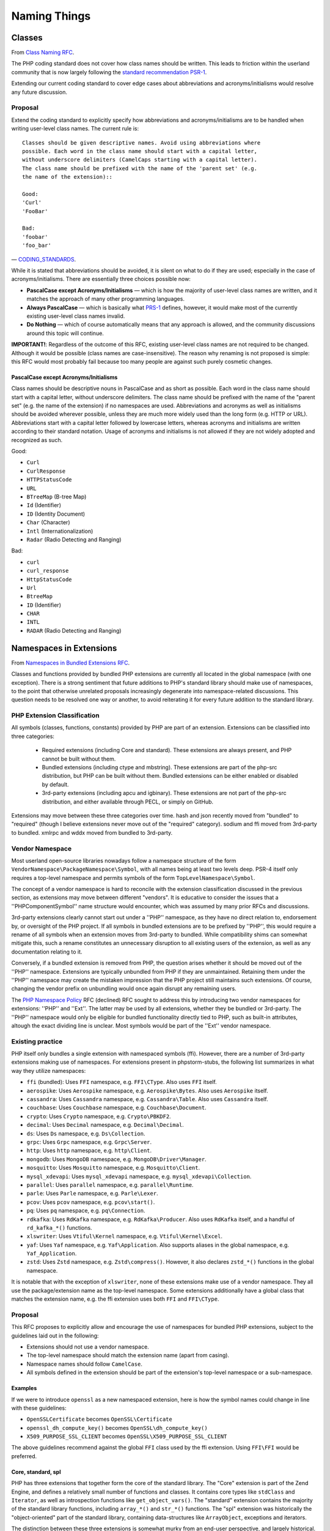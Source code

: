 =============
Naming Things
=============

Classes
=======

From `Class Naming RFC
<https://wiki.php.net/rfc/class-naming>`_.

The PHP coding standard does not cover how class names should be written. This
leads to friction within the userland community that is now largely following
the `standard recommendation PSR-1 <http://www.php-fig.org/psr/psr-1/>`_.

Extending our current coding standard to cover edge cases about abbreviations
and acronyms/initialisms would resolve any future discussion.

Proposal
--------

Extend the coding standard to explicitly specify how abbreviations and
acronyms/initialisms are to be handled when writing user-level class names.
The current rule is::

    Classes should be given descriptive names. Avoid using abbreviations where
    possible. Each word in the class name should start with a capital letter,
    without underscore delimiters (CamelCaps starting with a capital letter).
    The class name should be prefixed with the name of the 'parent set' (e.g.
    the name of the extension)::

    Good:
    'Curl'
    'FooBar'

    Bad:
    'foobar'
    'foo_bar'

— `CODING_STANDARDS <https://github.com/php/php-src/blob/abac7e81dd7b2e851562c60377951da5a5a99e30/CODING_STANDARDS#L154-L166>`_.

While it is stated that abbreviations should be avoided, it is silent on what
to do if they are used; especially in the case of acronyms/initialisms. There
are essentially three choices possible now:

- **PascalCase except Acronyms/Initialisms** — which is how the majority of
  user-level class names are written, and it matches the approach of many
  other programming languages.
- **Always PascalCase** — which is basically what
  `PRS-1 <http://www.php-fig.org/psr/psr-1/>`_ defines, however, it would
  make most of the currently existing user-level class names invalid.
- **Do Nothing** — which of course automatically means that any approach is
  allowed, and the community discussions around this topic will continue.

**IMPORTANT!**: Regardless of the outcome of this RFC, existing user-level
class names are not required to be changed. Although it would be possible
(class names are case-insensitive). The reason why renaming is not proposed is
simple: this RFC would most probably fail because too many people are against
such purely cosmetic changes.

PascalCase except Acronyms/Initialisms
~~~~~~~~~~~~~~~~~~~~~~~~~~~~~~~~~~~~~~

Class names should be descriptive nouns in PascalCase and as short as
possible. Each word in the class name should start with a capital letter,
without underscore delimiters. The class name should be prefixed with the name
of the "parent set" (e.g. the name of the extension) if no namespaces are
used. Abbreviations and acronyms as well as initialisms should be avoided
wherever possible, unless they are much more widely used than the long form
(e.g. HTTP or URL). Abbreviations start with a capital letter followed by
lowercase letters, whereas acronyms and initialisms are written according to
their standard notation. Usage of acronyms and initialisms is not allowed if
they are not widely adopted and recognized as such.

Good:

- ``Curl``
- ``CurlResponse``
- ``HTTPStatusCode``
- ``URL``
- ``BTreeMap`` (B-tree Map)
- ``Id`` (Identifier)
- ``ID`` (Identity Document)
- ``Char`` (Character)
- ``Intl`` (Internationalization)
- ``Radar`` (Radio Detecting and Ranging)

Bad:

- ``curl``
- ``curl_response``
- ``HttpStatusCode``
- ``Url``
- ``BtreeMap``
- ``ID`` (Identifier)
- ``CHAR``
- ``INTL``
- ``RADAR`` (Radio Detecting and Ranging)


Namespaces in Extensions
========================

From `Namespaces in Bundled Extensions RFC
<https://wiki.php.net/rfc/namespaces_in_bundled_extensions>`_.

Classes and functions provided by bundled PHP extensions are currently all
located in the global namespace (with one exception). There is a strong
sentiment that future additions to PHP's standard library should make use of
namespaces, to the point that otherwise unrelated proposals increasingly
degenerate into namespace-related discussions. This question needs to be
resolved one way or another, to avoid reiterating it for every future addition
to the standard library.

PHP Extension Classification
----------------------------

All symbols (classes, functions, constants) provided by PHP are part of an
extension. Extensions can be classified into three categories:

  - Required extensions (including Core and standard). These extensions are
    always present, and PHP cannot be built without them.
  - Bundled extensions (including ctype and mbstring). These extensions are
    part of the php-src distribution, but PHP can be built without them.
    Bundled extensions can be either enabled or disabled by default.
  - 3rd-party extensions (including apcu and igbinary). These extensions are
    not part of the php-src distribution, and either available through PECL,
    or simply on GitHub.

Extensions may move between these three categories over time. hash and json
recently moved from "bundled" to "required" (though I believe extensions never
move out of the "required" category). sodium and ffi moved from 3rd-party to
bundled. xmlrpc and wddx moved from bundled to 3rd-party.

Vendor Namespace
----------------

Most userland open-source libraries nowadays follow a namespace structure of
the form ``VendorNamespace\PackageNamespace\Symbol``, with all names being at
least two levels deep. PSR-4 itself only requires a top-level namespace and
permits symbols of the form ``TopLevelNamespace\Symbol``.

The concept of a vendor namespace is hard to reconcile with the extension
classification discussed in the previous section, as extensions may move
between different "vendors". It is educative to consider the issues that a
''PHP\Component\Symbol'' name structure would encounter, which was assumed by
many prior RFCs and discussions.

3rd-party extensions clearly cannot start out under a ''PHP'' namespace, as
they have no direct relation to, endorsement by, or oversight of the PHP
project. If all symbols in bundled extensions are to be prefixed by ''PHP'',
this would require a rename of all symbols when an extension moves from
3rd-party to bundled. While compatibility shims can somewhat mitigate this,
such a rename constitutes an unnecessary disruption to all existing users of
the extension, as well as any documentation relating to it.

Conversely, if a bundled extension is removed from PHP, the question arises
whether it should be moved out of the ''PHP'' namespace. Extensions are
typically unbundled from PHP if they are unmaintained. Retaining them under
the ''PHP'' namespace may create the mistaken impression that the PHP project
still maintains such extensions. Of course, changing the vendor prefix on
unbundling would once again disrupt any remaining users.

The `PHP Namespace Policy <https://wiki.php.net/rfc/php_namespace_policy>`_ RFC (declined) RFC sought to address
this by introducing two vendor namespaces for extensions: ''PHP'' and ''Ext''.
The latter may be used by all extensions, whether they be bundled or
3rd-party. The ''PHP'' namespace would only be eligible for bundled
functionality directly tied to PHP, such as built-in attributes, altough the
exact dividing line is unclear. Most symbols would be part of the ''Ext''
vendor namespace.

Existing practice
-----------------

PHP itself only bundles a single extension with namespaced symbols (ffi).
However, there are a number of 3rd-party extensions making use of namespaces.
For extensions present in phpstorm-stubs, the following list summarizes in
what way they utilize namespaces:

- ``ffi`` (bundled): Uses ``FFI`` namespace, e.g. ``FFI\CType``. Also uses ``FFI`` itself.
- ``aerospike``: Uses ``Aerospike`` namespace, e.g. ``Aerospike\Bytes``. Also uses ``Aerospike`` itself.
- ``cassandra``: Uses ``Cassandra`` namespace, e.g. ``Cassandra\Table``. Also uses ``Cassandra`` itself.
- ``couchbase``: Uses ``Couchbase`` namespace, e.g. ``Couchbase\Document``.
- ``crypto``: Uses ``Crypto`` namespace, e.g. ``Crypto\PBKDF2``.
- ``decimal``: Uses ``Decimal`` namespace, e.g. ``Decimal\Decimal``.
- ``ds``: Uses ``Ds`` namespace, e.g. ``Ds\Collection``.
- ``grpc``: Uses ``Grpc`` namespace, e.g. ``Grpc\Server``.
- ``http``: Uses ``http`` namespace, e.g. ``http\Client``.
- ``mongodb``: Uses ``MongoDB`` namespace, e.g. ``MongoDB\Driver\Manager``.
- ``mosquitto``: Uses ``Mosquitto`` namespace, e.g. ``Mosquitto\Client``.
- ``mysql_xdevapi``: Uses ``mysql_xdevapi`` namespace, e.g. ``mysql_xdevapi\Collection``.
- ``parallel``: Uses ``parallel`` namespace, e.g. ``parallel\Runtime``.
- ``parle``: Uses ``Parle`` namespace, e.g. ``Parle\Lexer``.
- ``pcov``: Uses ``pcov`` namespace, e.g. ``pcov\start()``.
- ``pq``: Uses ``pq`` namespace, e.g. ``pq\Connection``.
- ``rdkafka``: Uses ``RdKafka`` namespace, e.g. ``RdKafka\Producer``. Also uses ``RdKafka`` itself, and a handful of ``rd_kafka_*()`` functions.
- ``xlswriter``: Uses ``Vtiful\Kernel`` namespace, e.g. ``Vtiful\Kernel\Excel``.
- ``yaf``: Uses ``Yaf`` namespace, e.g. ``Yaf\Application``. Also supports aliases in the global namespace, e.g. ``Yaf_Application``.
- ``zstd``: Uses ``Zstd`` namespace, e.g. ``Zstd\compress()``. However, it also declares ``zstd_*()`` functions in the global namespace.

It is notable that with the exception of ``xlswriter``, none of these
extensions make use of a vendor namespace. They all use the package/extension
name as the top-level namespace. Some extensions additionally have a global
class that matches the extension name, e.g. the ffi extension uses both
``FFI`` and ``FFI\CType``.

Proposal
--------

This RFC proposes to explicitly allow and encourage the use of namespaces for
bundled PHP extensions, subject to the guidelines laid out in the following:

- Extensions should not use a vendor namespace.
- The top-level namespace should match the extension name (apart from
  casing).
- Namespace names should follow ``CamelCase``.
- All symbols defined in the extension should be part of the extension's
  top-level namespace or a sub-namespace.

Examples
~~~~~~~~

If we were to introduce ``openssl`` as a new namespaced extension, here is how
the symbol names could change in line with these guidelines:

- ``OpenSSLCertificate`` becomes ``OpenSSL\Certificate``
- ``openssl_dh_compute_key()`` becomes ``OpenSSL\dh_compute_key()``
- ``X509_PURPOSE_SSL_CLIENT`` becomes ``OpenSSL\X509_PURPOSE_SSL_CLIENT``

The above guidelines recommend against the global ``FFI`` class used by the
ffi extension. Using ``FFI\FFI`` would be preferred.

Core, standard, spl
~~~~~~~~~~~~~~~~~~~

PHP has three extensions that together form the core of the standard library.
The "Core" extension is part of the Zend Engine, and defines a relatively
small number of functions and classes. It contains core types like
``stdClass`` and ``Iterator``, as well as introspection functions like
``get_object_vars()``. The "standard" extension contains the majority of the
standard library functions, including ``array_*()`` and ``str_*()`` functions.
The "spl" extension was historically the "object-oriented" part of the
standard library, containing data-structures like ``ArrayObject``, exceptions
and iterators.

The distinction between these three extensions is somewhat murky from an
end-user perspective, and largely historical. Symbols have moved between these
extensions, e.g. the ``Iterator`` interface originated in spl, but now lives
in Core.

Because these extensions combine a lot of unrelated or only tangentially
related functionality, symbols should not be namespaced under the ``Core``,
``Standard`` or ``Spl`` namespaces. Instead, these extensions should be
considered as a collection of different components, and should be namespaced
according to these.

For example, ``str_contains()`` could become ``Str\contains()``, ``fopen()``
could become ``File\open()``, and ``password_hash()`` could become
``Password\hash()``. (These are non-normative examples, the RFC does not
propose using these specific namespaces.)

Existing non-namespaces symbols and consistency
~~~~~~~~~~~~~~~~~~~~~~~~~~~~~~~~~~~~~~~~~~~~~~~

When adding new symbols to existing extensions, it is more important to be
consistent with existing symbols than to follow the namespacing guidelines.

For example, the ``array_is_list()`` function added in PHP 8.1 should indeed
be called ``array_is_list()`` and should not be introduced as
``Array\is_list()`` or similar. Unless and until existing ``array_*()``
functions are aliased under an ``Array\*`` namespace, new additions should
continue to be of the form ``array_*()`` to maintain horizontal consistency.

This is a somewhat loose guideline, and applies more strongly to functions
than classes. In particular, when new object-oriented elements are introduced
into an extension that has historically been procedural, these may be
namespaced. For example, if ``OpenSSLCertificate`` had only been introduced in
PHP 8.1, it should have been named ``OpenSSL\Certificate``.

For the Core/standard/spl extensions, the previous considerations on component
subdivision apply. The fact that string and array functions are not namespaced
does not preclude new namespaced components in these extensions.

Namespace collisions
~~~~~~~~~~~~~~~~~~~~

The disadvantage of not using a vendor namespace is that namespace collisions
are more likely. A mitigating factor is the pervasive use of vendor namespaces
in the userland ecosystem (in which case the collision would have to be
between a vendor namespace and a component namespace, which is less likely).

As a matter of courtesy, top-level namespaces used by extensions should avoid
collisions with existing, commonly used open-source libraries or extensions
(or happen with the agreement of the parties involved). This RFC does not try
to provide a hard guideline on what constitutes a sufficiently important
library. The application of common sense is recommended.

Future Scope
~~~~~~~~~~~~

This RFC only officially allows use of namespaces, and provides basic
guidelines for their use. However, it does not propose to migrate already
existing non-namespaced symbols to use namespaces. Such a migration should be
the subject of a separate RFC.
